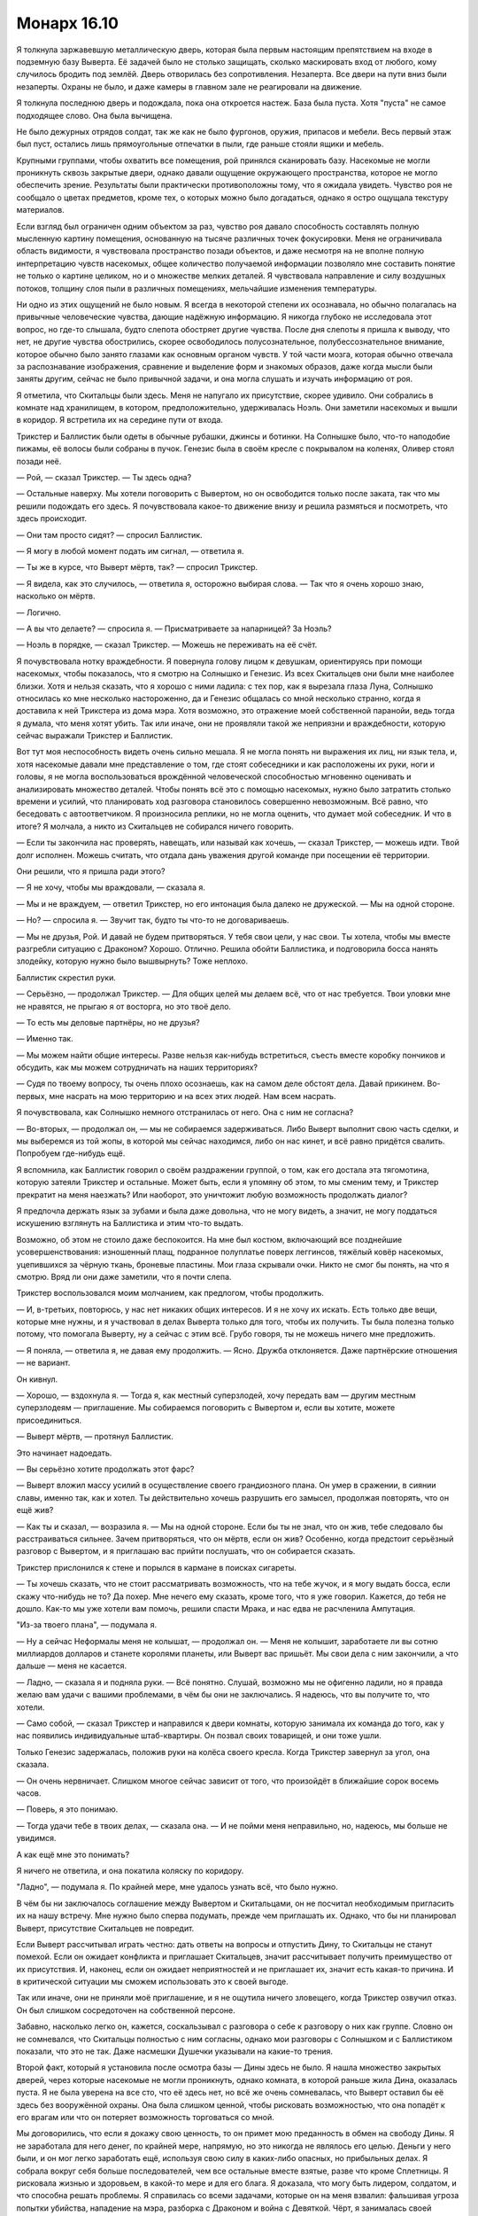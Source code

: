 ﻿Монарх 16.10
##############
Я толкнула заржавевшую металлическую дверь, которая была первым настоящим препятствием на входе в подземную базу Выверта. Её задачей было не столько защищать, сколько маскировать вход от любого, кому случилось бродить под землёй. Дверь отворилась без сопротивления. Незаперта.
Все двери на пути вниз были незаперты. Охраны не было, и даже камеры в главном зале не реагировали на движение.

Я толкнула последнюю дверь и подождала, пока она откроется настеж. База была пуста. Хотя "пуста" не самое подходящее слово. Она была вычищена.

Не было дежурных отрядов солдат, так же как не было фургонов, оружия, припасов и мебели. Весь первый этаж был пуст, остались лишь прямоугольные отпечатки в пыли, где раньше стояли ящики и мебель.

Крупными группами, чтобы охватить все помещения, рой принялся сканировать базу. Насекомые не могли проникнуть сквозь закрытые двери, однако давали ощущение окружающего пространства, которое не могло обеспечить зрение. Результаты были практически противоположны тому, что я ожидала увидеть. Чувство роя не сообщало о цветах предметов, кроме тех, о которых можно было догадаться, однако я остро ощущала текстуру материалов.

Если взгляд был ограничен одним объектом за раз, чувство роя давало способность составлять полную мысленную картину помещения, основанную на тысяче различных точек фокусировки. Меня не ограничивала область видимости, я чувствовала пространство позади объектов, и даже несмотря на не вполне полную интерпретацию чувств насекомых, общее количество получаемой информации позволяло мне составить понятие не только о картине целиком, но и о множестве мелких деталей. Я чувствовала направление и силу воздушных потоков, толщину слоя пыли в различных помещениях, мельчайшие изменения температуры.

Ни одно из этих ощущений не было новым. Я всегда в некоторой степени их осознавала, но обычно полагалась на привычные человеческие чувства, дающие надёжную информацию. Я никогда глубоко не исследовала этот вопрос, но где-то слышала, будто слепота обостряет другие чувства. После дня слепоты я пришла к выводу, что нет, не другие чувства обострились, скорее освободилось полусознательное, полубессознательное внимание, которое обычно было занято глазами как основным органом чувств. У той части мозга, которая обычно отвечала за распознавание изображения, сравнение и выделение форм и знакомых образов, даже когда мысли были заняты другим, сейчас не было привычной задачи, и она могла слушать и изучать информацию от роя.

Я отметила, что Скитальцы были здесь. Меня не напугало их присутствие, скорее удивило. Они собрались в комнате над хранилищем, в котором, предположительно, удерживалась Ноэль. Они заметили насекомых и вышли в коридор. Я встретила их на середине пути от входа.

Трикстер и Баллистик были одеты в обычные рубашки, джинсы и ботинки. На Солнышке было, что-то наподобие пижамы, её волосы были собраны в пучок. Генезис была в своём кресле с покрывалом на коленях, Оливер стоял позади неё.

— Рой, — сказал Трикстер. — Ты здесь одна?

— Остальные наверху. Мы хотели поговорить с Вывертом, но он освободится только после заката, так что мы решили подождать его здесь. Я почувствовала какое-то движение внизу и решила размяться и посмотреть, что здесь происходит.

— Они там просто сидят? — спросил Баллистик.

— Я могу в любой момент подать им сигнал, — ответила я.

— Ты же в курсе, что Выверт мёртв, так? — спросил Трикстер.

— Я видела, как это случилось, — ответила я, осторожно выбирая слова. — Так что я очень хорошо знаю, насколько он мёртв.

— Логично.

— А вы что делаете? — спросила я. — Присматриваете за напарницей? За Ноэль?

— Ноэль в порядке, — сказал Трикстер. — Можешь не переживать на её счёт.

Я почувствовала нотку враждебности. Я повернула голову лицом к девушкам, ориентируясь при помощи насекомых, чтобы показалось, что я смотрю на Солнышко и Генезис. Из всех Скитальцев они были мне наиболее близки. Хотя и нельзя сказать, что я хорошо с ними ладила: с тех пор, как я вырезала глаза Луна, Солнышко относилась ко мне несколько настороженно, да и Генезис общалась со мной несколько странно, когда я доставила к ней Трикстера из дома мэра. Хотя возможно, это отражение моей собственной паранойи, ведь тогда я думала, что меня хотят убить. Так или иначе, они не проявляли такой же неприязни и враждебности, которую сейчас выражали Трикстер и Баллистик.

Вот тут моя неспособность видеть очень сильно мешала. Я не могла понять ни выражения их лиц, ни язык тела, и, хотя насекомые давали мне представление о том, где стоят собеседники и как расположены их руки, ноги и головы, я не могла воспользоваться врождённой человеческой способностью мгновенно оценивать и анализировать множество деталей. Чтобы понять всё это с помощью насекомых, нужно было затратить столько времени и усилий, что планировать ход разговора становилось совершенно невозможным. Всё равно, что беседовать с автоответчиком. Я произносила реплики, но не могла оценить, что думает мой собеседник. И что в итоге? Я молчала, а никто из Скитальцев не собирался ничего говорить.

— Если ты закончила нас проверять, навещать, или называй как хочешь, — сказал Трикстер, — можешь идти. Твой долг исполнен. Можешь считать, что отдала дань уважения другой команде при посещении её территории.

Они решили, что я пришла ради этого?

— Я не хочу, чтобы мы враждовали, — сказала я.

— Мы и не враждуем, — ответил Трикстер, но его интонация была далеко не дружеской. — Мы на одной стороне.

— Но? — спросила я. — Звучит так, будто ты что-то не договариваешь.

— Мы не друзья, Рой. И давай не будем притворяться. У тебя свои цели, у нас свои. Ты хотела, чтобы мы вместе разгребли ситуацию с Драконом? Хорошо. Отлично. Решила обойти Баллистика, и подговорила босса нанять злодейку, которую нужно было вышвырнуть? Тоже неплохо.

Баллистик скрестил руки.

— Серьёзно, — продолжал Трикстер. — Для общих целей мы делаем всё, что от нас требуется. Твои уловки мне не нравятся, не прыгаю я от восторга, но это твоё дело.

— То есть мы деловые партнёры, но не друзья?

— Именно так.

— Мы можем найти общие интересы. Разве нельзя как-нибудь встретиться, съесть вместе коробку пончиков и обсудить, как мы можем сотрудничать на наших территориях?

— Судя по твоему вопросу, ты очень плохо осознаешь, как на самом деле обстоят дела. Давай прикинем. Во-первых, мне насрать на мою территорию и на всех этих людей. Нам всем насрать.

Я почувствовала, как Солнышко немного отстранилась от него. Она с ним не согласна?

— Во-вторых, — продолжал он, — мы не собираемся задерживаться. Либо Выверт выполнит свою часть сделки, и мы выберемся из той жопы, в которой мы сейчас находимся, либо он нас кинет, и всё равно придётся свалить. Попробуем где-нибудь ещё.

Я вспомнила, как Баллистик говорил о своём раздражении группой, о том, как его достала эта тягомотина, которую затеяли Трикстер и остальные. Может быть, если я упомяну об этом, то мы сменим тему, и Трикстер прекратит на меня наезжать? Или наоборот, это уничтожит любую возможность продолжать диалог?

Я предпочла держать язык за зубами и была даже довольна, что не могу видеть, а значит, не могу поддаться искушению взглянуть на Баллистика и этим что-то выдать.

Возможно, об этом не стоило даже беспокоится. На мне был костюм, включающий все позднейшие усовершенствования: изношенный плащ, подранное полуплатье поверх леггинсов, тяжёлый ковёр насекомых, уцепившихся за чёрную ткань, броневые пластины. Мои глаза скрывали очки. Никто не смог бы понять, на что я смотрю. Вряд ли они даже заметили, что я почти слепа.

Трикстер воспользовался моим молчанием, как предлогом, чтобы продолжить.

— И, в-третьих, повторюсь, у нас нет никаких общих интересов. И я не хочу их искать. Есть только две вещи, которые мне нужны, и я участвовал в делах Выверта только для того, чтобы их получить. Ты была полезна только потому, что помогала Выверту, ну а сейчас с этим всё. Грубо говоря, ты не можешь ничего мне предложить.

— Я поняла, — ответила я, не давая ему продолжить. — Ясно. Дружба отклоняется. Даже партнёрские отношения — не вариант.

Он кивнул.

— Хорошо, — вздохнула я. — Тогда я, как местный суперзлодей, хочу передать вам — другим местным суперзлодеям — приглашение. Мы собираемся поговорить с Вывертом и, если вы хотите, можете присоединиться.

— Выверт мёртв, — протянул Баллистик.

Это начинает надоедать.

— Вы серьёзно хотите продолжать этот фарс?

— Выверт вложил массу усилий в осуществление своего грандиозного плана. Он умер в сражении, в сиянии славы, именно так, как и хотел. Ты действительно хочешь разрушить его замысел, продолжая повторять, что он ещё жив?

— Как ты и сказал, — возразила я. — Мы на одной стороне. Если бы ты не знал, что он жив, тебе следовало бы расстраиваться сильнее. Зачем притворяться, что он мёртв, если он жив? Особенно, когда предстоит серьёзный разговор с Вывертом, и я приглашаю вас прийти послушать, что он собирается сказать.

Трикстер прислонился к стене и порылся в кармане в поисках сигареты.

— Ты хочешь сказать, что не стоит рассматривать возможность, что на тебе жучок, и я могу выдать босса, если скажу что-нибудь не то? Да похер. Мне нечего ему сказать, кроме того, что я уже говорил. Кажется, до тебя не дошло. Как-то мы уже хотели вам помочь, решили спасти Мрака, и нас едва не расчленила Ампутация.

"Из-за твоего плана", — подумала я.

— Ну а сейчас Неформалы меня не колышат, — продолжал он. — Меня не колышит, заработаете ли вы сотню миллиардов долларов и станете королями планеты, или Выверт вас пришьёт. Мы свои дела с ним закончили, а что дальше — меня не касается.

— Ладно, — сказала я и подняла руки. — Всё понятно. Слушай, возможно мы не офигенно ладили, но я правда желаю вам удачи с вашими проблемами, в чём бы они не заключались. Я надеюсь, что вы получите то, что хотели.

— Само собой, — сказал Трикстер и направился к двери комнаты, которую занимала их команда до того, как у нас появились индивидуальные штаб-квартиры. Он позвал своих товарищей, и они тоже ушли.

Только Генезис задержалась, положив руки на колёса своего кресла. Когда Трикстер завернул за угол, она сказала.

— Он очень нервничает. Слишком многое сейчас зависит от того, что произойдёт в ближайшие сорок восемь часов.

— Поверь, я это понимаю.

— Тогда удачи тебе в твоих делах, — сказала она. — И не пойми меня неправильно, но, надеюсь, мы больше не увидимся.

А как ещё мне это понимать?

Я ничего не ответила, и она покатила коляску по коридору.

"Ладно", — подумала я. По крайней мере, мне удалось узнать всё, что было нужно.

В чём бы ни заключалось соглашение между Вывертом и Скитальцами, он не посчитал необходимым пригласить их на нашу встречу. Мне нужно было сперва подумать, прежде чем приглашать их. Однако, что бы ни планировал Выверт, присутствие Скитальцев не повредит.

Если Выверт рассчитывал играть честно: дать ответы на вопросы и отпустить Дину, то Скитальцы не станут помехой. Если он ожидает конфликта и приглашает Скитальцев, значит рассчитывает получить преимущество от их присутствия. И, наконец, если он ожидает неприятностей и не приглашает их, значит есть какая-то причина. И в критической ситуации мы сможем использовать это к своей выгоде.

Так или иначе, они не приняли моё приглашение, и я не ощутила ничего зловещего, когда Трикстер озвучил отказ. Он был слишком сосредоточен на собственной персоне.

Забавно, насколько легко он, кажется, соскальзывал с разговора о себе к разговору о них как группе. Словно он не сомневался, что Скитальцы полностью с ним согласны, однако мои разговоры с Солнышком и с Баллистиком показали, что это не так. Даже насмешки Душечки указывали на какие-то трения.

Второй факт, который я установила после осмотра базы — Дины здесь не было. Я нашла множество закрытых дверей, через которые насекомые не могли проникнуть, однако комната, в которой раньше жила Дина, оказалась пуста. Я не была уверена на все сто, что её здесь нет, но всё же очень сомневалась, что Выверт оставил бы её здесь без вооружённой охраны. Она была слишком ценной, чтобы рисковать возможностью, что она попадёт к его врагам или что он потеряет возможность торговаться со мной.

Мы договорились, что если я докажу свою ценность, то он примет мою преданность в обмен на свободу Дины. Я не заработала для него денег, по крайней мере, напрямую, но это никогда не являлось его целью. Деньги у него были, и он мог легко заработать ещё, используя свою силу в каких-либо опасных, но прибыльных делах. Я собрала вокруг себя больше последователей, чем все остальные вместе взятые, разве что кроме Сплетницы. Я рисковала жизнью и здоровьем, в какой-то мере и для его блага. Я доказала, что могу быть лидером, солдатом, и что способна решать проблемы. Я справилась со всеми задачами, которые он на меня взвалил: фальшивая угроза попытки убийства, нападение на мэра, разборка с Драконом и война с Девяткой. Чёрт, я занималась своей территорией, когда мой отец истекал кровью в больнице!

Нельзя сказать, выполнит ли Выверт свою часть сделки на самом деле. Если бы я была на его месте и не оглядывалась на вопросы морали — поскольку совершенно очевидно, что они его не тревожат — сомневаюсь, что я бы отпустила Дину. Для такого человека как Выверт, который всегда работал за сценой, играл на перспективу и планировал события для получения максимального результата в отдалённом будущем, сила Дины была незаменима.

Трикстер сравнивал нас с шахматными фигурами. Давным-давно, ещё когда вся круговерть с Девяткой только начиналась. Можно ли считать меня слоном? Чёрт, даже если я буду ферзём, сомневаюсь, что Выверт предпочтёт иметь меня среди своих фигур и отпустит Дину.

Ведь Дина — козырь в его игре.

Я вышла наружу и направилась к лестничному пролёту, ведущему ко всё ещё недостроенному зданию. За последние дни работы неплохо продвинулись, и облицовка была почти закончена. Солнце шло к закату, и насекомые видели и чувствовали тёплый солнечный свет, который проникал сквозь отверстия в брезенте. Толстый слой бетонной пыли и опилок покрывал все помещения внутри, и небольшие облака клубились на сквозняке, гулявшем по зданию.

Час назад я поднялась по лестнице, чтобы изучить место встречи, затем спустилась и обшарила сверху донизу базу Выверта. И вот, наконец, в третий раз я шагала по лестнице, и мне предстояло пройти до самой крыши ещё двадцать пролётов. После этих восхождений и спусков я в полной мере начала ощущать боль от всех повреждений, полученных в результате взрыва.

В какой-то степени, мне было всё равно. Я нервничала, а движение успокаивало. Хотя "нервничала" — не совсем подходящее слово. Оно означает, что есть какая-то неопределённость, а я была почти стопроцентно уверена, что дела идут не так, как надо. Тревога — тоже не то. Я хотела было остановиться на выражении "предчувствие нависшего рока", но это, кажется, уже слишком.

И всё же под угрозой опять оказалась чья-то жизнь. Возможно, и наши жизни. Разве можно переоценить опасность, когда ставки так высоки?

Остальные уже разбрелись по крыше. Сука полусидела, полулежала, прислонившись к боку Бентли, Ублюдок спал на её коленях. Сплетница и Регент что-то обсуждали на лестнице. Мрак и Чертёнок были на самом краю здания. Чертёнок сидела, свесив ноги вниз, а Мрак более благоразумно расположился позади неё.

— Тебе лучше быть аккуратнее, — сказала я. — Когда стоишь на краю, становишься приоритетной мишенью для снайпера.

— Ты говорила, что костюмы пуленепробиваемые, — сказала Чертёнок. Я отметила, что она не сдвинулась с места.

— Я сказала, что это возможно. Но судя по тому, что несколько дробинок из дробовика мэра пробили мой костюм, я думаю, что пулю они не остановят. В любом случае, сегодня я бы предпочла не экспериментировать.

Чертёнок рывком поднялась и отступила от края здания. Я почувствовала, как плечи Мрака слегка расслабились.

Мрак и Сплетница подошли ко мне, а Регент, Чертёнок и Сука каким-то образом оттеснились в сторону. 

— Ты думаешь, он собирается нас обстрелять? — спросил Мрак.

— Я чувствую себя незащищённой, — сказала я. — Если он откроет огонь, сможем ли мы найти укрытие? А если он подорвёт первый этаж здания? Или вызовет отряд героев, которыми он теперь командует? Сможем ли мы спуститься?

— У меня нет такого ощущения, — сказала Сплетница.

— Да, но он же нашёл способ обмануть твою силу, — ответила я.

— У тебя есть предложение? — спросил Мрак.

— Да. Но пока не уверена, что оно сработает.

— Расскажешь?

Я протянула руку, и в воздух взлетела оса, на которой сидела тройка пауков. Осе приходилось поворачиваться и летать кругами, чтобы синхронизировать полёт с той скоростью, с которой пауки выпускали нити, кончики которых были уже привязаны к одному из моих пальцев.

Через минуту они достигли следующей группы, которая делала то же самое. Я начала сматывать нить, пока не получила шнур достаточной длины.

Сука подошла посмотреть, что происходит, но развернулась:

— Нет.

— В мою первую ночь в костюме я застряла на крыше здания. Я не собираюсь повторять эту ошибку во второй раз. Мы вызвали Томаса Кальверта, он согласился встретиться, но просто на тот случай, если он собирается вместо беседы сровнять здание с землёй, я хочу иметь возможность спустится вниз.

— Спуститься вниз? — спросил Мрак.

— Я абсолютно уверена, что длина такая как надо. Я на это рассчитываю, потому что ушло очень много шёлка. Шесть шнуров, под одному на каждого. Мы возьмёмся за шнуры, или лучше обвяжемся за талию и прыгнем с края здания. Пролетим над перекрёстком.

— Клёво, — сказала Чертёнок.

— Ты уверена? — спросил Мрак.

— Ну, практически, да, — признала я. — Пыталась сплетать их так, чтобы шёлк дотянулся до горизонтального шнура, который я натянула между зданиями, чтобы мы просто не шлёпнулись вниз. Но они эластичны, и я не знаю, насколько сильно они растянуться.

— А если у него есть ещё и вооружённые солдаты? Мы так и будем болтаться посреди улицы?

— Это один из вариантов, — сказала я. — Только один. У нас есть твоя тьма, они не смогут целиться.

— Твои насекомые тоже могут помочь, — сказал Регент.

— Наш противник знает все наши возможности. Он работал с нами и изучал нас неделями. А если не считать меня и Чертёнка, то месяцами. Целый год. Так что нет, он не станет нас недооценивать. Он просто использует снайперов, засевших вне радиуса моей силы, и я не смогу на них напасть.

— А стрекозы-ретрансляторы? — предложил Регент.

— Они умирают. Но да, я выставлю их на позиции. Наверное, эта ночь требует от нас использовать все резервы.

— Ещё ты можешь летать, — сказал он, указывая на Атланта, который кружил вокруг неподвижно парящей Птицы-Хрусталь.

— Могу, но лучше возьму шнур и прыгну вместе с вами. Если в меня попадут в полёте, ничем хорошим это не кончится. Если попадут в меня, Атлант не сможет приземлиться сам. Если попадут в него, я не смогу остановить падение. Кроме того, если я буду на земле, то смогу использовать Атланта для других целей. Когда я на нём, мы вдвоём не более чем один боец.

— Мне кажется, ты всё усложняешь, дурында, — сказал Регент.

— Нет, — Мрак и я сказали одновременно. Мрак замолчал, а я добавила: — Допустим, мы ищем решение к возможной ситуации, и она не случилась? Мы ничего не потеряли. А если она произошла, то хорошо, что мы всё продумали.

— Если ты будешь обо всём беспокоится, то скоро сойдёшь с ума, — ответил он.

— Если она не сошла с ума до сих пор, то не думаю, что ближайшие десять минут что-либо изменят, — сказала Сплетница. — Чувствуешь движение внизу, Рой?

Я покачала головой.

— У силы сферическая область действия, и внизу она едва касается земли. Мне следовало ждать их на нижних этажах.

— Они уже начинают подниматься.

Я почувствовала их, как только они подошли к основанию здания. Первым шёл, должно быть, Томас Кальверт. Сопровождавшие его люди были одеты в форму СКП.

Поднимались они долго. Здание было недостроено, уже были перекрытия, многие стены, а там где стены построить не успели, их заменял натянутый между стальными балками брезент. Однако лифтов не было.

Без обсуждения мы собрались и приготовились к встрече. Меня несколько удивило, что Мрак и Сплетница стали позади меня, а Сука и Регент за ними. Бентли вышагивал вокруг нас. Сейчас он был в три четверти от его обычного чудовищного размера и продолжал расти.

Первым ступил на крышу Томас Кальверт. Досадно, что в первый раз, когда я встретила Выверта без маски, я оказалась слепа. Он махнул рукой, отгоняя насекомых, роящихся перед его лицом, но я сумела ухватить основные детали. Короткие грубые волосы, подстриженные брови, тонкие губы и раздвоенный подбородок. На нём был костюм СКП со знаками отличия на рукаве, которые чувство роя не смогло распознать.

Большая часть отряда осталась внизу, но всё же его сопровождало несколько солдат и трое молодых людей в гражданской одежде, один из которых походил на бодибилдера.

— Даров, Француз, — сказала Сплетница. — Как сам?

Один из солдат неохотно кивнул. Его прикрывал отряд СКП или два отряда, один из которых состоял из наёмников?

— Неформалы. После вашего последнего столкновения с директором Суинки, я полагаю, вы хотели бы поговорить со мной и установить некоторые основные правила?

— Мы знаем, что это вы, босс, — сказал Регент.

Насекомые уловили слабый поток воздуха из ноздрей директора Кальверта, проявление раздражения:

— Вот как? С места в карьер?

— Чего? Как это? — спросила Чертёнок. Я даже не поняла, она действительно не поняла или намеренно включила дурака. 

— Спокойно, ребята, — сказала я. Они привыкли набрасываться на представителей власти, выискивать любые слабости. Они будут досаждать ему, пока не попадут в неприятности. — Директор Кальверт, можно ли попросить вас, чтобы вы приказали вашей команде подождать внизу?

После долгой паузы он кивнул головой своим людям. Команда повернулась к лестнице и направилась вниз.

— Я просил не надевать костюмы до дальнейших распоряжений, — сказал он.

— При всём уважении, директор, — по совету Сплетницы я решила польстить ему, упомянув его новую должность. — Во время атаки Выверта я была ранена, поскольку находилась там в качестве простого обывателя. Этого не произошло бы, будь я в костюме. До тех пор, пока всё не успокоится, думаю, моя команда и я будем максимально осторожны.

— Ну что же, мне понятна твоя позиция. Что-нибудь серьёзное?

— Серьёзное? Да. Но ничего, что угрожает жизни, ничего неизлечимого.

Томас Кальверт засунул руку под бронежилет и вытащил небольшое устройство. Он смотрел на него несколько долгих секунд, затем убрал обратно. После этого он сцепил руки за спиной. Эта поза была очень "Вывертовской". Было очевидно, что он сбросил личину директора и стал самим собой. 

— Мои извинения. Иногда и у меня бывают промахи.

Из-за тебя десятки людей погибли, и вдвое большее количество людей в той или иной степени пострадало. Да, у тебя бывают промахи.

Я промолчала.

— Я убедился в отсутствии подслушивающих устройств. Вы ничего не записываете, а значит я могу ответить на любые ваши вопросы.

— Что из произошедшего было запланировано? — спросила я.

— Гораздо больше, чем вы можете предположить. Все люди в помещении, за исключением группы поддержки мистера Грува и мисс Падилло были выбраны и наняты заранее. Цирк и Колесничий были наняты почти полтора года назад, их действия и появление на глазах у публики были тщательно спланированы. Убер и Элит со мной недавно. Мне нужен был тяжёлый металлический костюм, в котором можно разместить устройство, а Металлолом погиб в неподходящее время. Большинство журналистов были выбраны и тщательно размещены в задней части комнаты, поскольку им было необходимо выдержать основную, так сказать, волну атаки.

— Они не погибли? — спросила я.

— Так же, как и Цирк, Убер и Элит, — Директор Кальверт кивком показал на троих людей в гражданской одежде.

— Подождите, разве Цирк — парень? — спросил Регент

— Зависит от того, кого называть парнем, — ответила Сплетница. — Ориентируясь на биологические признаки, или на то, как Цирк сам себя определяет. Вот только не скажу даже, парень ли он, который одевается в костюм девушки, или девушка, которая в гражданском виде одевается в парня.

Цирк плевком сбил пролетающего слепня и проворчал:

— Буду считать, что это комплимент.

— Эта троица и большинство журналистов в нужное время покинули здание, — сказал Выверт. — Журналисты, как я уже сказал, были подставные. Их задачей было заснять необходимые мне подробности. Кроме того, небольшая редактура перед отправкой в новостные каналы помогла сгладить шероховатости и подчеркнуть необходимые моменты.

— Например, чтобы Суинки выглядела похуже, — сказала Сплетница.

— В том числе. Внешний образ очень важен. С помощью Колесничего мы создали грубое подражание силе Трикстера. Журналисты были телепортированы, а на их место мы забросили достаточное количество биологического материала.

— Человеческого происхождения? — спросила я.

— Это то, что скажут документы, а это самое главное, — ответил директор Кальверт. — Будьте уверены, никому не был причинён серьёзный ущерб. Способности Цирка позволили нам поразить ножами кого надо без опасности для их жизни. Гораздо лучше, если директор Суинки оставит впечатление некомпетентности и слабости, чем просто погибнет. То же самое относится и к мэру. Мистер Грув и миссис Падилло продолжат участие в выборах, однако мистер Грув уступит свои голоса в пользу миссис Падилло, несмотря на свои высокие рейтинги. Это поможет поколебать мнение, что всё подстроено.

— Тем не менее, всё было подстроено, каждая часть, — сказала Сплетница.

— Каждая часть.

— А бомба? — спросила я.

— Саботаж и в самом деле имел место, но металлический костюм Убера скрывал телепортационный аппарат, который должен был определить, когда нестабильный источник питания покинет помещение, чтобы отправить в вестибюль его реплику. Первоначальный взрыв создавал не более чем яркую вспышку и волну разрушения, подчиняющуюся эффекту Мантона. Мои люди не получили повреждений серьёзнее синяков и царапин. Как я и сказал, перед вторым, настоящим взрывом, они были телепортированы. Мы оценили, насколько быстро будет проведена эвакуация, и рассчитали радиус поражения так, чтобы не разрушить здание, и чтобы люди в здании не пострадали.

Я вспомнила, как Сплетница упомянула, что погибших и пострадавших намного меньше, чем я думала. Она уже тогда обо всём догадывалась?

— Каждое произведённое действие было тщательно взвешено, а его последствия внимательно просчитаны. Цирк, Убер и Элит покинут Броктон-Бей с соответствующей их усилиям наградой. Я не думаю, что им придётся возвращаться к преступной деятельности, но если это произойдёт, рассчитываю, что они будут использовать другие личности и образ действий?

Он придал предложению вопросительную форму, Цирк и Элит кивнули, а Убер ответил:

— Да, сэр.

— Хорошо, — сказал директор Кальверт. Для нас он добавил: — Не стоит убивать тех, кто хорошо помог. Если мои конечные планы потерпят неудачу, лучше иметь помощников вроде них под рукой.

— Что насчёт нас? — спросил Мрак.

— Ваши действия в Броктон-Бей ещё не окончены. Вы захватили город для определённой цели. В качестве директора СКП я возглавлю медленную, но успешную кампанию против злодеев Броктон-Бей. Скитальцы будут первыми. Я ожидаю, что ударный отряд СКП поймает их, застав врасплох, но в конечном итоге они сбегут.

— Какая неудача, — сказала Сплетница

— Да, это так, — ответил директор Кальверт. — Даже неудача вдвойне, поскольку новые злодеи обозначат своё присутствие в южной части Броктон-Бей, формируя неофициальный союз с Неформалами, которые, в свою очередь, будут держать твёрдой хваткой восстанавливающуюся северную часть. О, будьте уверены, Неформалы потеряют своё влияние над городом в течение нескольких месяцев, но это будет далеко не так страшно, как звучит.

— Нас, скорее всего, не сумеют поймать, — сказала Сплетница. — Или нас поймают, но мы сбежим до начала суда. И не вернёмся в Броктон-Бей. Мы начнём появляться в соседних городах. Один-два Неформала на город, чтобы захватить власть над другими злодеями, установить новую форму угрозы, и вы, директор, доблестный герой на стороне правого дела. В глазах народа ваша власть вырастет непомерно, а мы практически ничего не теряем, так что и в этом отношении ваша власть укрепится.

Томас Кальверт развёл руками:

— Похоже, ты хорошо поняла идею. Не буду терять время и повторяться. Ещё вопросы?

— Почему директор СКП? — спросил Мрак. — Почему не мэр?

— После недавнего провала все будут внимательно следить за мэром. Мистер Грув будет привлекать внимание всех что-либо подозревающих людей до того момента, пока не откажется от борьбы в пользу мисс Падилло. Кроме того, кем бы вы предпочли управлять? Десятком кейпов или пятьюдесятью тысячами простых граждан?

— Понятно, — ответил Мрак.

— Страх общественности, созданный недавним событием, позволит значительно легче привлекать новых кейпов и свежие ресурсы. Остатки персональной армии Выверта останутся в городе и превратятся в мелкие банды высококлассных бойцов, которые будут служить объяснением, почему Неформалы не набирают мощь выше определённого уровня.

— Вы сказали, что Скитальцы будут изгнаны первыми. Значит ли это, что вы нашли решение их проблемы? — спросила я.

— Нет. Но есть несколько рискованных вариантов, и они будут вскоре использованы.

Насекомые ощутили движение руки Сплетницы. Она соединила указательный и средний палец и постучала несколько раз по их кончикам большим пальцем руки.

— Ещё вопросы? — спросил Кальверт.

— Дина, — сказала я.

— Передача голосов мистера Грува будет включать в себя предложение. Если мисс Падилло согласится на его требования, то он заставит своих сторонников поддержать её. Требования будут включать в себя восстановление северной части города, улучшения на рынке труда и возобновление работы парома. В обмен на продолжение нашего с тобой сотрудничества, я могу предоставить тебе исключительное право по предложению инициатив, которые будут приведены в исполнение. Я отлично помню, о чём мы договаривались, однако это — часть компромисса, согласно которому мы на один год отложим условия нашего предыдущего соглашения.

— Нет, — сказала я. — Извините, но вы должны освободить её.

— Ну что же. Значит, так и будет. Жаль, конечно, но я не хочу, чтобы кто-то мог сказать, что я не человек слова.

Моё сердце гулко застучало. Так просто?

Директор Кальверт сложил перед собой руки.

— Как мы это сделаем? Отдать её семье или передать под твою ответственность?

Я не думала так далеко вперёд.

— Лучше семье.

— Прекрасно. С твоего позволения, мы передадим её родителям и будем осуществлять скрытое наблюдение, чтобы удостоверится, что она не раскроет ни одной детали моего плана.

— Хорошо.

— Мой сотрудник проводит тебя к ней.

Я заколебалась.

— Вы можете идти вместе, если ты опасаешься за свою безопасность.

Мрак положил руку мне на плечо.

— Спасибо вам, директор, — сказала я. — Не хочу ставить под сомнение вашу честь, но я и вправду не ожидала этого. 

— Я глубоко уважаю паранойю, Рой. Иди. Сплетница, могу я занять пару минут твоего времени? Скитальцы начинают нервничать, и ты могла бы ответить на пару вопросов о ситуации с Ноэль.

— Что скажете, ребята? — Сплетница повернулась к нам. 

— Возьми Регента и Птицу с собой, — сказал Мрак.

— Точно?

— Если он уважает паранойю, пусть он уважает и то, что я беспокоюсь о твоём благополучии точно так же, как и о благополучии Рой.

— Ух ты, — сказала Сплетница и потрепала Мрака по щеке. — Ты не очень хорошо врёшь. Но спасибо.

Я чувствовала себя не в своей тарелке. Недели, месяцы я готовила себя к тому, что Выверт скажет “нет”. Я ожидала что-то вроде: "обещаю, что рассмотрю этот вопрос" или "обещаю освободить её, когда мои планы осуществятся, но на это потребуется ещё один год". Я не знала, что делать с руками. Можно было бы засунуть в карманы, но их у меня не было. Пояс совершенно не годился для того, чтобы взяться за него большими пальцами. Я боялась что-либо говорить, поскольку опасалась, что как-нибудь всё испорчу.

Нет, пусть лучше я буду наготове. Я снова проверила окрестности в поисках угроз, насекомые ощупали каждую руку в перчатке, каждое оружие.

Однако солдаты СКП забрались в фургоны и закрыли двери.

Директор Кальверт остался у входа на стройку со стороны дороги. Сплетница и Регент стояли рядом с ним.

— В машину, — сказал офицер СКП.

— Если вы не против, мы верхом, — сказала я.

Он посмотрел на Выверта, тот кивнул.

Я села на Атланта, Мрак уселся на Бентли позади Суки.

Путь занял пятнадцать минут, и всё это время я была на взводе.

Мы остановились у кирпичного здания, и водитель грузовика вышел наружу. Я проверила окрестности насекомыми, один раз, затем другой. В здании с весьма спартанскими жилищными условиями располагались отряд вооружённых солдат, мужчина без оружия и маленькая девочка.

Я посадила Атланта и стала ждать снаружи, расположив насекомых на позициях, удобных для нападения. Дверь открылась, из здания вышли солдаты, затем расступились, освобождая проход для Дины.

Девочка нерешительно вышла на улицу и остановилась. Ничто не указывало на то, что она ранена или нездорова, но и радости в ней не было. Её одели в юбку, свитер и угги, а от волос исходил запах какой-то химии — похоже, их совсем недавно вымыли.

— Хочешь вернуться домой? — просила я и протянула ей руку.

Её рука нашла мою, и я крепко сжала её ладонь.

Не смогу улететь на Атланте. Я повернулась, и она пошла за мной.

Насекомые ощущали гул заведённого грузовика, мягкое тепло, исходящее от двигателя, свет загорающихся фар. Если бы я видела их своими глазами, они, наверное, ослепили бы меня.

Я хотела сжать руку Дины, чтобы успокоить её, но поняла, что сжимаю воздух.

Насекомые оказались не на своих местах. Я попыталась понять, где я, но была дезориентирована. Когда я обнаружила под собой деревянный пол, я приказала рою вырваться из-под костюма. Всё вокруг было покрыто удерживающей пеной. Меня телепортировали.

И Кальверта. И отряд его людей.

— Ты ублюдок, — сказала я.

Никто не ответил. Я почувствовала, что его рука вытянута, и ощутила, что предмет в руке — оружие. Остальные тоже были вооружены. Я могла бы напасть, но тогда они откроют огонь.

— Никаких монологов? — спросила я. — Не расскажешь, как ты это сделал? Не скажешь, как ты объяснишь моим друзьям, что со мной случилось?

Вместо ответа он нажал на спусковой крючок.